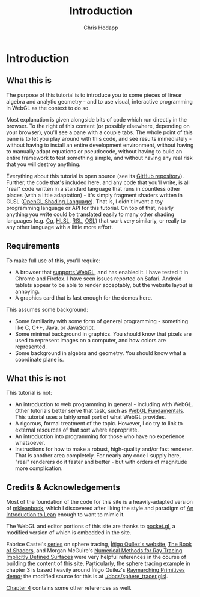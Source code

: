 #+Title: Introduction
#+Author: Chris Hodapp

* Introduction

** What this is

The purpose of this tutorial is to introduce you to some pieces of
linear algebra and analytic geometry - and to use visual, interactive
programming in WebGL as the context to do so.

Most explanation is given alongside bits of code which run directly in
the browser.  To the right of this content (or possibly elsewhere,
depending on your browser), you'll see a pane with a couple tabs.  The
whole point of this pane is to let you play around with this code, and
see results immediately - without having to install an entire
development environment, without having to manually adapt equations or
pseudocode, without having to build an entire framework to test
something simple, and without having any real risk that you will
destroy anything.

Everything about this tutorial is open source (see its [[https://github.com/Hodapp87/cs6460_project][GitHub
repository]]).  Further, the code that's included here, and any code
that you'll write, is all "real" code written in a standard language
that runs in countless other places (with a little adaptation) - it's
simply fragment shaders written in GLSL ([[https://en.wikipedia.org/wiki/OpenGL_Shading_Language][OpenGL Shading Language]]).
That is, I didn't invent a toy programming language or API for this
tutorial.  On top of that, nearly anything you write could be
translated easily to many other shading languages (e.g. [[https://en.wikipedia.org/wiki/Cg_(programming_language)][Cg]], [[https://en.wikipedia.org/wiki/High-level_shader_language][HLSL]], [[https://en.wikipedia.org/wiki/RenderMan_Shading_Language][RSL]],
[[https://en.wikipedia.org/wiki/Open_Shading_Language][OSL]]) that work very similarly, or really to any other language with a
little more effort.

** Requirements

To make full use of this, you'll require:

- A browser that [[https://en.wikipedia.org/wiki/WebGL#Support][supports WebGL]], and has enabled it.  I have tested it
  in Chrome and Firefox.  I have seen issues reported on Safari.
  Android tablets appear to be able to render acceptably, but the
  website layout is annoying.
- A graphics card that is fast enough for the demos here.

This assumes some background:

- Some familiarity with some form of general programming - something
  like C, C++, Java, or JavaScript.
- Some minimal background in graphics.  You should know that pixels
  are used to represent images on a computer, and how colors are
  represented.
- Some background in algebra and geometry.  You should know what a
  coordinate plane is.

** What this is not

This tutorial is not:

- An introduction to web programming in general - including with
  WebGL.  Other tutorials better serve that task, such as [[https://webglfundamentals.org/][WebGL
  Fundamentals]].  This tutorial uses a fairly small part of what WebGL
  provides.
- A rigorous, formal treatment of the topic.  However, I do try to
  link to external resources of that sort where appropriate.
- An introduction into programming for those who have no experience
  whatsoever.
- Instructions for how to make a robust, high-quality and/or fast
  renderer.  That is another area completely.  For nearly any code I
  supply here, "real" renderers do it faster and better - but with
  orders of magnitude more complication.

** Credits & Acknowledgements

Most of the foundation of the code for this site is a heavily-adapted
version of [[https://github.com/leanprover/mkleanbook][mkleanbook]], which I discovered after liking the style and
paradigm of [[https://leanprover.github.io/introduction_to_lean/][An Introduction to Lean]] enough to want to mimic it.

The WebGL and editor portions of this site are thanks to [[https://github.com/gportelli/pocket.gl][pocket.gl]], a
modified version of which is embedded in the site.

Fabrice Castel's [[https://fabricecastel.github.io/blog/2015-08-03/main.html][series]] on sphere tracing, [[http://www.iquilezles.org/][Íñigo Quílez's website]], [[https://thebookofshaders.com/][The
Book of Shaders]], and Morgan McGuire's [[https://www.cs.williams.edu/~morgan/cs371-f14/reading/implicit.pdf][Numerical Methods for Ray
Tracing Implicitly Defined Surfaces]] were very helpful references in
the course of building the content of this site.  Particularly, the
sphere tracing example in chapter 3 is based heavily around Íñigo
Quílez's [[https://www.shadertoy.com/view/Xds3zN][Raymarching Primitives demo]]; the modified source for this is
at [[./docs/sphere_tracer.glsl]].

[[./04_Final_Notes.org][Chapter 4]] contains some other references as well.

# TODO: Either put license text here or make note of where to find it.
